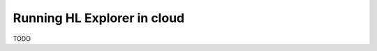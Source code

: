 
.. SPDX-License-Identifier: Apache-2.0


Running HL Explorer in cloud
*********************************



TODO

.. add steps how to run in cloud



.. Licensed under Creative Commons Attribution 4.0 International License
   https://creativecommons.org/licenses/by/4.0/
